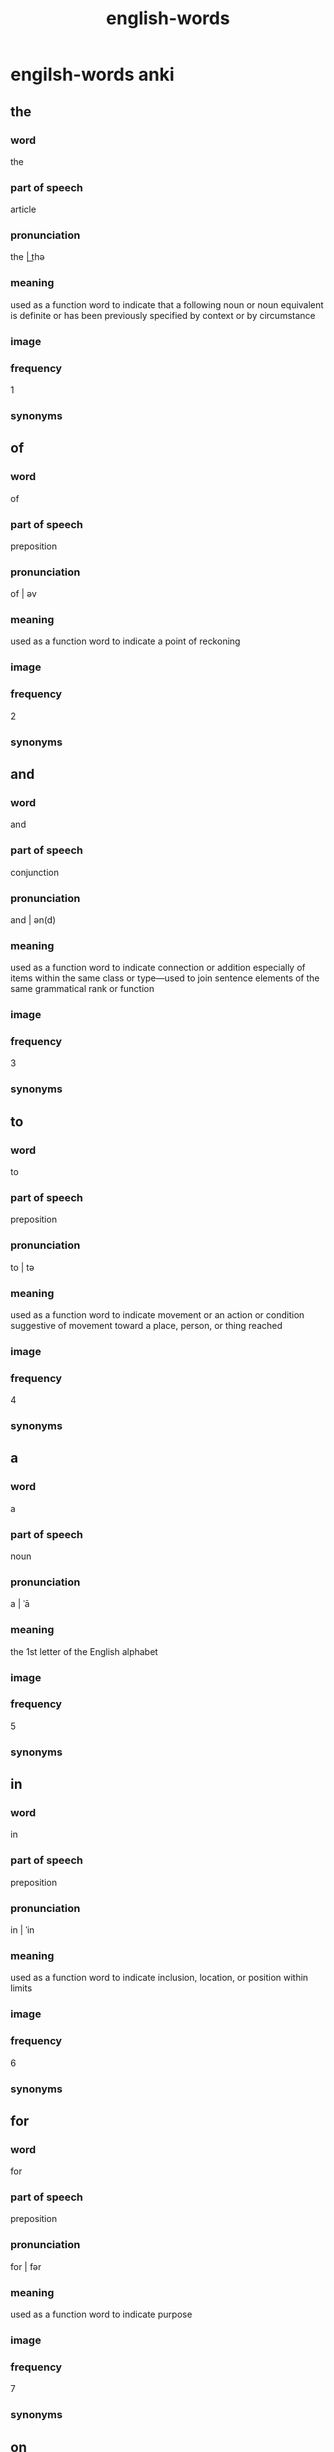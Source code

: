 :PROPERTIES:
:ID:       7b4d2f49-59bc-49ce-a68c-6d94c4e31471
:END:
#+title: english-words

* engilsh-words anki
:PROPERTIES:
:ANKI_DECK: 0-english-words-wip
:ANKI_TAGS: english word
:END:
** the
:PROPERTIES:
:ANKI_NOTE_TYPE: english word basic copy
:ANKI_NOTE_ID: 1668749747110
:END:
*** word
the
*** part of speech
article
*** pronunciation
the | t͟hə
*** meaning
used as a function word to indicate that a following noun or noun equivalent is definite or has been previously specified by context or by circumstance
*** image

*** frequency

1
*** synonyms

** of
:PROPERTIES:
:ANKI_NOTE_TYPE: english word basic copy
:ANKI_NOTE_ID: 1668756317387
:END:
*** word
of
*** part of speech
preposition
*** pronunciation
of | əv
*** meaning
used as a function word to indicate a point of reckoning
*** image

*** frequency
2
*** synonyms

** and
:PROPERTIES:
:ANKI_NOTE_TYPE: english word basic copy
:ANKI_NOTE_ID: 1668756317562
:END:
*** word
and
*** part of speech
conjunction
*** pronunciation
and | ən(d)
*** meaning
used as a function word to indicate connection or addition especially of items within the same class or type—used to join sentence elements of the same grammatical rank or function
*** image

*** frequency
3
*** synonyms

** to
:PROPERTIES:
:ANKI_NOTE_TYPE: english word basic copy
:ANKI_NOTE_ID: 1668756317662
:END:
*** word
to
*** part of speech
preposition
*** pronunciation
to | tə
*** meaning
used as a function word to indicate movement or an action or condition suggestive of movement toward a place, person, or thing reached
*** image

*** frequency
4
*** synonyms

** a
:PROPERTIES:
:ANKI_NOTE_TYPE: english word basic copy
:ANKI_NOTE_ID: 1668756317837
:END:
*** word
a
*** part of speech
noun
*** pronunciation
a | ˈā
*** meaning
the 1st letter of the English alphabet
*** image

*** frequency
5
*** synonyms

** in
:PROPERTIES:
:ANKI_NOTE_TYPE: english word basic copy
:ANKI_NOTE_ID: 1668756317937
:END:
*** word
in
*** part of speech
preposition
*** pronunciation
in | ˈin
*** meaning
used as a function word to indicate inclusion, location, or position within limits
*** image

*** frequency
6
*** synonyms

** for
:PROPERTIES:
:ANKI_NOTE_TYPE: english word basic copy
:ANKI_NOTE_ID: 1668756318036
:END:
*** word
for
*** part of speech
preposition
*** pronunciation
for | fər
*** meaning
used as a function word to indicate purpose
*** image

*** frequency
7
*** synonyms

** on
:PROPERTIES:
:ANKI_NOTE_TYPE: english word basic copy
:ANKI_NOTE_ID: 1668756318211
:END:
*** word
on
*** part of speech
preposition
*** pronunciation
on | ˈȯn
*** meaning
used as a function word to indicate position in contact with and supported by the top surface of
*** image

*** frequency
9
*** synonyms

